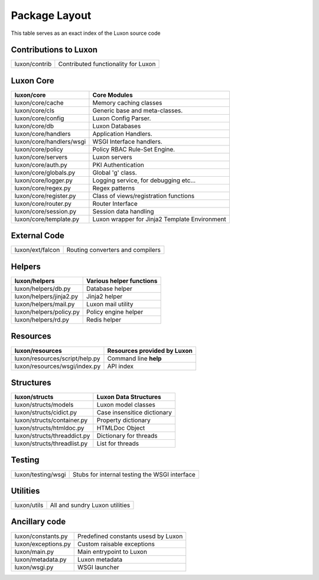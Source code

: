 .. _structure:

Package Layout
==============

This table serves as an exact index of the Luxon source code

Contributions to Luxon
------------------------

========================================= ==============================================
luxon/contrib                             Contributed functionality for Luxon
========================================= ==============================================

Luxon Core
--------------

========================================= ==============================================
luxon/core				                  Core Modules
========================================= ==============================================
luxon/core/cache			  Memory caching classes
luxon/core/cls                            Generic base and meta-classes.
luxon/core/config                         Luxon Config Parser.
luxon/core/db                             Luxon Databases
luxon/core/handlers                       Application Handlers.
luxon/core/handlers/wsgi                  WSGI Interface handlers.
luxon/core/policy                         Policy RBAC Rule-Set Engine.
luxon/core/servers                        Luxon servers

luxon/core/auth.py                        PKI Authentication
luxon/core/globals.py                     Global 'g' class.
luxon/core/logger.py                      Logging service, for debugging etc...
luxon/core/regex.py                       Regex patterns
luxon/core/register.py                    Class of views/registration functions     
luxon/core/router.py                      Router Interface   
luxon/core/session.py                     Session data handling  
luxon/core/template.py                    Luxon wrapper for Jinja2 Template Environment
========================================= ==============================================

External Code
----------------

========================================= ==============================================
luxon/ext/falcon                          Routing converters and compilers
========================================= ==============================================

Helpers
-----------

========================================= ==============================================
luxon/helpers                             Various helper functions
========================================= ==============================================
luxon/helpers/db.py                       Database helper
luxon/helpers/jinja2.py                   Jinja2 helper
luxon/helpers/mail.py                     Luxon mail utility
luxon/helpers/policy.py                   Policy engine helper
luxon/helpers/rd.py                       Redis helper
========================================= ==============================================

Resources
------------

========================================= ==============================================
luxon/resources                           Resources provided by Luxon
========================================= ==============================================
luxon/resources/script/help.py            Command line **help**
luxon/resources/wsgi/index.py             API index         
========================================= ==============================================

Structures
-------------

========================================= ==============================================
luxon/structs                             Luxon Data Structures 
========================================= ==============================================
luxon/structs/models                      Luxon model classes
luxon/structs/cidict.py                   Case insensitice dictionary
luxon/structs/container.py                Property dictionary
luxon/structs/htmldoc.py                  HTMLDoc Object
luxon/structs/threaddict.py               Dictionary for threads
luxon/structs/threadlist.py               List for threads
========================================= ==============================================

Testing
------------

========================================= ==============================================
luxon/testing/wsgi                        Stubs for internal testing the WSGI interface
========================================= ==============================================

Utilities
-----------

========================================= ==============================================
luxon/utils                               All and sundry Luxon utilities 
========================================= ==============================================

Ancillary code
-------------------

========================================= ==============================================
luxon/constants.py                        Predefined constants usesd by Luxon
luxon/exceptions.py                       Custom raisable exceptions
luxon/main.py                             Main entrypoint to Luxon
luxon/metadata.py                         Luxon metadata
luxon/wsgi.py                             WSGI launcher
========================================= ==============================================












































